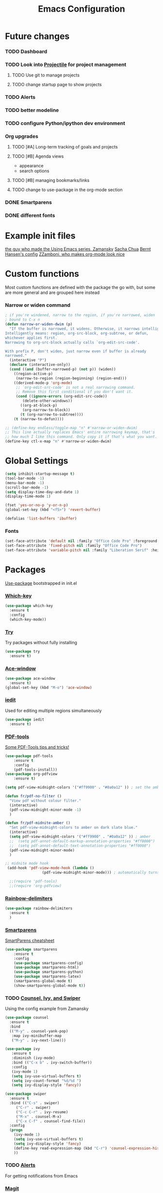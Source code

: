 #+TITLE:Emacs Configuration



* Future changes
*** TODO Dashboard
*** TODO Look into [[https://github.com/bbatsov/projectile][Projectile]] for project management
***** TODO Use git to manage projects
***** TODO change startup page to show projects
*** TODO Alerts
*** TODO better modeline
*** TODO configure Python/ipython dev environment
*** Org upgrades
***** TODO [#A] Long-term tracking of goals and projects
***** TODO [#B] Agenda views
      - appearance
      - search options
***** TODO [#B] managing bookmarks/links
***** TODO change to use-package in the org-mode section
*** DONE Smartparens
*** DONE different fonts


* Example init files
[[https://github.com/zamansky/using-emacs/blob/master/myinit.org][the guy who made the Using Emacs series, Zamansky]]
[[http://pages.sachachua.com/.emacs.d/Sacha.html][Sacha Chua]]
[[http://doc.norang.ca/org-mode.html][Bernt Hansen's config]]
[[https://github.com/zzamboni/dot-emacs/blob/master/init.org][ZZamboni, who makes org-mode look nice]]


* Custom functions
  Most custom functions are defined with the package the go with, but some are more general and are grouped here instead
*** Narrow or widen command
  #+BEGIN_SRC emacs-lisp
  ; if you're windened, narrow to the region, if you're narrowed, widen
  ; bound to C-x n
  (defun narrow-or-widen-dwim (p)
    "If the buffer is narrowed, it widens. Otherwise, it narrows intelligently.
  Intelligently means: region, org-src-block, org-subtree, or defun,
  whichever applies first.
  Narrowing to org-src-block actually calls `org-edit-src-code'.

  With prefix P, don't widen, just narrow even if buffer is already
  narrowed."
    (interactive "P")
    (declare (interactive-only))
    (cond ((and (buffer-narrowed-p) (not p)) (widen))
	  ((region-active-p)
	   (narrow-to-region (region-beginning) (region-end)))
	  ((derived-mode-p 'org-mode)
	   ;; `org-edit-src-code' is not a real narrowing command.
	   ;; Remove this first conditional if you don't want it.
	   (cond ((ignore-errors (org-edit-src-code))
		  (delete-other-windows))
		 ((org-at-block-p)
		  (org-narrow-to-block))
		 (t (org-narrow-to-subtree))))
	  (t (narrow-to-defun))))

  ;; (define-key endless/toggle-map "n" #'narrow-or-widen-dwim)
  ;; This line actually replaces Emacs' entire narrowing keymap, that's
  ;; how much I like this command. Only copy it if that's what you want.
  (define-key ctl-x-map "n" #'narrow-or-widen-dwim)
  #+END_SRC


* Global Settings
#+BEGIN_SRC emacs-lisp
(setq inhibit-startup-message t)
(tool-bar-mode -1)
(menu-bar-mode -1)
(scroll-bar-mode -1)
(setq display-time-day-and-date 1)
(display-time-mode 1)

(fset 'yes-or-no-p 'y-or-n-p)
(global-set-key (kbd "<f5>") 'revert-buffer)

(defalias 'list-buffers 'ibuffer)
#+END_SRC

*** Fonts
#+BEGIN_SRC emacs-lisp
  (set-face-attribute 'default nil :family "Office Code Pro" :foreground "#f5f5f5")
  (set-face-attribute 'fixed-pitch nil :family "Office Code Pro")
  (set-face-attribute 'variable-pitch nil :family "Liberation Serif" :height 130)
#+END_SRC


* Packages
  [[https://github.com/jwiegley/use-package][Use-package]] bootstrapped in init.el
*** [[https://github.com/justbur/emacs-which-key][Which-key]]
 #+BEGIN_SRC emacs-lisp
 (use-package which-key
   :ensure t
   :config
   (which-key-mode))
 #+END_SRC
*** [[https://github.com/larstvei/Try][Try]]
    Try packages without fully installing
 #+BEGIN_SRC emacs-lisp
   (use-package try
     :ensure t)
 #+END_SRC
*** [[https://github.com/abo-abo/ace-window][Ace-window]]
 #+BEGIN_SRC emacs-lisp
 (use-package ace-window
   :ensure t)
 (global-set-key (kbd "M-o") 'ace-window)
 #+END_SRC
*** [[https://github.com/victorhge/iedit][iedit]]
    Used for editing multiple regions simultaneously
 #+BEGIN_SRC emacs-lisp
 (use-package iedit
   :ensure t)
 #+END_SRC

*** [[https://github.com/politza/pdf-tools][PDF-tools]]
[[https://babbagefiles.blogspot.com/2017/11/more-pdf-tools-tricks.html][Some PDF-Tools tips and tricks!]]
 #+BEGIN_SRC emacs-lisp
   (use-package pdf-tools
       :ensure t
       :config
       (pdf-tools-install))
   (use-package org-pdfview
       :ensure t)

   (setq pdf-view-midnight-colors '("#ff9900" . "#0a0a12" )) ; set the amber profile as default (see below)

   (defun fr/pdf-no-filter ()
     "View pdf without colour filter."
     (interactive)
     (pdf-view-midnight-minor-mode -1)
     )

   (defun fr/pdf-midnite-amber ()
     "Set pdf-view-midnight-colors to amber on dark slate blue."
     (interactive)
     (setq pdf-view-midnight-colors '("#ff9900" . "#0a0a12" )) ; amber
     ;;  (setq pdf-annot-default-markup-annotation-properties "#ff0000")
     ;;  (setq pdf-annot-default-text-annotation-properties "#ff0000")
     (pdf-view-midnight-minor-mode)
     )

   ;; midnite mode hook
    (add-hook 'pdf-view-mode-hook (lambda ()
				    (pdf-view-midnight-minor-mode))) ; automatically turns on midnight-mode for pdfs

     ;;(require 'pdf-tools)
     ;;(require 'org-pdfview)
 #+END_SRC
*** [[https://github.com/Fanael/rainbow-delimiters][Rainbow-delimiters]]
#+BEGIN_SRC emacs-lisp
  (use-package rainbow-delimiters
    :ensure t
    )

#+END_SRC
*** [[https://github.com/Fuco1/smartparens][Smartparens]]
    [[https://gist.github.com/pvik/8eb5755cc34da0226e3fc23a320a3c95][SmartParens cheatsheet]]
#+BEGIN_SRC emacs-lisp
  (use-package smartparens
      :ensure t
      :config
      (use-package smartparens-config)
      (use-package smartparens-html)
      (use-package smartparens-python)
      (use-package smartparens-latex)
      (smartparens-global-mode t)
      (show-smartparens-global-mode t))
#+END_SRC

*** TODO [[https://github.com/abo-abo/swiper][Counsel, Ivy, and Swiper]]
    Using the config example from Zamansky
 #+BEGIN_SRC emacs-lisp
   (use-package counsel
     :ensure t
     :bind
     (("M-y" . counsel-yank-pop)
      :map ivy-minibuffer-map
      ("M-y" . ivy-next-line)))
 #+END_SRC

 #+BEGIN_SRC emacs-lisp
  (use-package ivy
     :ensure t
     :diminish (ivy-mode)
     :bind (("C-x b" . ivy-switch-buffer))
     :config
     (ivy-mode 1)
     (setq ivy-use-virtual-buffers t)
     (setq ivy-count-format "%d/%d ")
     (setq ivy-display-style 'fancy))
 #+END_SRC
 #+BEGIN_SRC emacs-lisp
   (use-package swiper
     :ensure t
     :bind (("C-s" . swiper)
	    ("C-r" . swiper)
	    ("C-c C-r" . ivy-resume)
	    ("M-x" . counsel-M-x)
	    ("C-x C-f" . counsel-find-file))
     :config
     (progn
       (ivy-mode 1)
       (setq ivy-use-virtual-buffers t)
       (setq ivy-display-style 'fancy)
       (define-key read-expression-map (kbd "C-r") 'counsel-expression-history)
       ))

 #+END_SRC

*** TODO [[https://github.com/jwiegley/alert][Alerts]]
    For getting notifications from Emacs

*** [[https://magit.vc/][Magit]]
    "A Git Porcelain Inside Emacs"
 #+BEGIN_SRC emacs-lisp
   (use-package magit
     :ensure t
     :init
     (progn
     (bind-key "C-x g" 'magit-status)
     ))
 #+END_SRC
*** TODO [[https://github.com/bbatsov/projectile][Projectile]]
#+BEGIN_SRC emacs-lisp
  ;; (use-package projectile
  ;;   :ensure t
  ;;   :bind
  ;;   ("C-c p" . projectile-command-map)
  ;;   :config
  ;;   (projectile-global-mode)
  ;;   (setq projectile-completion-mode 'ivy))
#+END_SRC

#+RESULTS:
: projectile-command-map
*** TODO [[https://github.com/emacs-dashboard/emacs-dashboard][Dashboard]]
#+BEGIN_SRC emacs-lisp
  ;; (use-package dashboard
  ;;   :ensure t
  ;;   :config
  ;;   (dashboard-setup-startup-hook)
  ;;   (setq dashboard-center-content nil)
  ;;   (setq dashboard-items '((projects . 5)
  ;; 			  (agenda . 5)))
  ;;   )
#+END_SRC
*** TODO [[https://github.com/jorgenschaefer/elpy][Elpy]]
    Python dev environment for Emacs
    Documentation [[https://elpy.readthedocs.io/en/latest/][here]].
 #+BEGIN_SRC emacs-lisp
   (use-package elpy
     :ensure t
     :config
     (elpy-enable))
 #+END_SRC
*** TODO [[https://github.com/gregsexton/ob-ipython][ob-ipython]]
    Support for ipython in Org-mode
    [[https://vxlabs.com/tag/ob-ipython/][More useful info at VXlabs]]
#+BEGIN_SRC emacs-lisp
  (use-package ob-ipython
    :ensure t
    :config
    (add-hook 'ob-ipython-mode-hookp
	      (lambda ()
		(elpy-mode 0)
		(company-mode 1)))
    (add-to-list 'company-backends 'company-ob-ipython)
    (add-hook 'org-babel-after-execute-hook 'org-display-inline-images 'append)
    )
#+END_SRC

#+RESULTS:
: t

*** TODO [[https://github.com/yuya373/emacs-slack][Slack]]
 #+BEGIN_SRC emacs-lisp
   ;; (use-package slack
   ;;   :commands (slack-start)
   ;;   :init
   ;;   (setq slack-buffer-emojify t) ;; if you want to enable emoji, default nil
   ;;   (setq slack-prefer-current-team t)
   ;;   :config
   ;;   (slack-register-team
   ;;    :name "MML"
   ;;    :default t
   ;;    :client-id "33430456118.538230002336"
   ;;    :client-secret "8f55e04155dba92bbc25bc5cf9cbb7be"
   ;;    :token "xoxp-33430456118-417790142484-538275360384-0897144b7622bf41fcdccfec2e834a56"
   ;;    :subscribed-channels '(general random g2deep python-chatter enricher)
   ;;    :full-and-display-names t)
   ;;   )

 #+END_SRC
*** [[https://github.com/rnkn/olivetti][Olivetti mode]]
#+BEGIN_SRC emacs-lisp
  (use-package olivetti
    :ensure t
)
 #+END_SRC

 #+RESULTS:
 : Text body width set to 100

*** TODO Theme
***** [[https://github.com/Greduan/emacs-theme-gruvbox][Gruvbox theme]]
Found in [[https://zzamboni.org/post/beautifying-org-mode-in-emacs/][this article]]
#+BEGIN_SRC emacs-lisp
  (use-package gruvbox-theme
    :ensure t
    :config
    (load-theme 'gruvbox-dark-hard t))

#+END_SRC
***** [[https://github.com/kunalb/poet/blob/master/poet-dark-theme.el][Poet Dark]] with font size modified so it will scale
    #+BEGIN_SRC emacs-lisp
      ;; (set-face-attribute 'default nil :family "DejaVu Serif")
      ;;   (set-face-attribute 'fixed-pitch nil :family "DejaVu Sans Mono")
      ;;   (set-face-attribute 'variable-pitch nil :family "DejaVu Serif")
      ;; (variable-pitch-mode t)
      ;; (use-package poet-theme
      ;;     :ensure t
      ;;     :config
      ;;     (load-theme 'poet-dark t)
      ;;     )
      ;;   ;;(load-theme 'poet-dark t)
#+END_SRC
*** Line wrapping
 #+BEGIN_SRC emacs-lisp
 (use-package adaptive-wrap
 :ensure t
 :init
 (add-hook 'visual-line-mode-hook #'adaptive-wrap-prefix-mode)
 :config
 (setq-default adaptive-wrap-extra-indent 2)
 )
 (global-visual-line-mode +1)
 #+END_SRC

 
* Org Mode
#+BEGIN_SRC emacs-lisp
  (use-package org
    :ensure t
    :hook (variable-pitch-mode)
    )
  ;; For some reason thesee do NOT want to be in the use-package declaration
  (setq org-tags-column 0)
  (setq org-hide-leading-stars t)
  (setq org-log-into-drawer t)
  (setq org-startup-with-inline-images "inlineimages")
#+END_SRC

  [[https://orgmode.org/manual/][The Org Manual]]
  [[https://github.com/zzamboni/dot-emacs/blob/master/init.org][Advice on making Org-mode look good for writing]]
*** Fonts and sizes
#+BEGIN_SRC emacs-lisp
  (custom-theme-set-faces
     'user
     `(org-level-8        ((t (:inherit default :weight bold :foreground "#f5f5f5"))))
     `(org-level-7        ((t (:inherit default :weight bold :foreground "#f5f5f5"))))
     `(org-level-6        ((t (:inherit default :weight bold :foreground "#f5f5f5"))))
     `(org-level-5        ((t (:inherit default :weight bold :foreground "#f5f5f5"))))
     `(org-level-4        ((t (:inherit default :weight bold :height 1.125 :foreground "#f5f5f5"))))
     `(org-level-3        ((t (:inherit default :weight bold :height 1.25 :foreground "#f5f5f5"))))
     `(org-level-2        ((t (:inherit default :weight bold :height 1.375 :foreground "#f5f5f5"))))
     `(org-level-1        ((t (:inherit default :weight bold :height 1.5 :foreground "#f5f5f5"))))
     `(org-document-title ((t (:inherit default :weight bold :height 2.0 :underline t :foreground "#f5f5f5"))))
     '(org-block                 ((t (:inherit fixed-pitch))))
     '(org-document-info         ((t (:inherit fixed-pitch :foreground "dark orange"))))
     '(org-document-info-keyword ((t (:inherit fixed-pitch))))
     '(org-link                  ((t (:foreground "royal blue" :underline t))))
     '(org-meta-line             ((t (:inherit (font-lock-comment-face fixed-pitch)))))
     '(org-property-value        ((t (:inherit fixed-pitch))) t)
     '(org-special-keyword       ((t (:inherit (font-lock-comment-face fixed-pitch)))))
     '(org-tag                   ((t (:inherit (shadow fixed-pitch) :weight bold :height 0.8))))
     '(org-verbatim              ((t (:inherit (shadow fixed-pitch)))))
     '(org-priority              ((t (:inherit fixed-pitch))))
     '(org-todo                  ((t (:inherit fixed-pitch))))
     '(org-done                  ((t (:inherit fixed-pitch))))
     '(org-table                 ((t (:inherit fixed-pitch))))
     )
#+END_SRC

#+RESULTS:
: 0

[[https://ogbe.net/blog/toggle-serif.html][a mix of variable and fixed pitch fonts]]?
*** [[https://github.com/sabof/org-bullets][Org-bullets]]
 #+BEGIN_SRC emacs-lisp
 (use-package org-bullets
   :ensure t
   :config
   (add-hook 'org-mode-hook (lambda () (org-bullets-mode 1))))
 (setq org-bullets-bullet-list
         '("◉" "●" "○" "◦" "◦" "◦" "◦"))
 (setq org-odd-levels-only t)
 #+END_SRC

 #+RESULTS:
 : t

*** Agenda settings
    [[http://doc.norang.ca/org-mode.html#CustomAgendaViews][Good examples of custom agenda views]]
 #+BEGIN_SRC emacs-lisp
   (setq org-agenda-files (list "~/Dropbox/DropsyncFiles/Org/todo.org"
				"~/Dropbox/DropsyncFiles/Org/workprojects.org"))
   (global-set-key (kbd "C-c a") 'org-agenda)
 #+END_SRC

 #+RESULTS:
 : org-agenda

 #+BEGIN_SRC emacs-lisp
 (setq org-agenda-custom-commands
       '(("N" "Next 3 days" agenda ""
	  ((org-agenda-span 3)
	   (org-agenda-entry-types '(:timestamp :scheduled)))
	  )))
 #+END_SRC
*** Org-babel
 #+BEGIN_SRC emacs-lisp
   (setq exec-path (append exec-path '("/home/francis/Programs/anaconda3/bin")))

   (org-babel-do-load-languages
    'org-babel-load-languages
    '((python . t)
      (shell . t)
      (emacs-lisp . t)
      (ipython . t)
      (plantuml . t))
    )

   (setq org-plantuml-jar-path "/usr/share/plantuml/plantuml.jar")
   ;; Use fundamental mode when editing plantuml blocks
   (add-to-list 'org-src-lang-modes (quote ("plantuml" . fundamental)))
 #+END_SRC

 #+RESULTS:
 : ((plantuml . fundamental) (jupyter-python . python) (ipython . python) (ocaml . tuareg) (elisp . emacs-lisp) (ditaa . artist) (asymptote . asy) (dot . fundamental) (sqlite . sql) (calc . fundamental) (C . c) (cpp . c++) (C++ . c++) (screen . shell-script) (shell . sh) (bash . sh))
